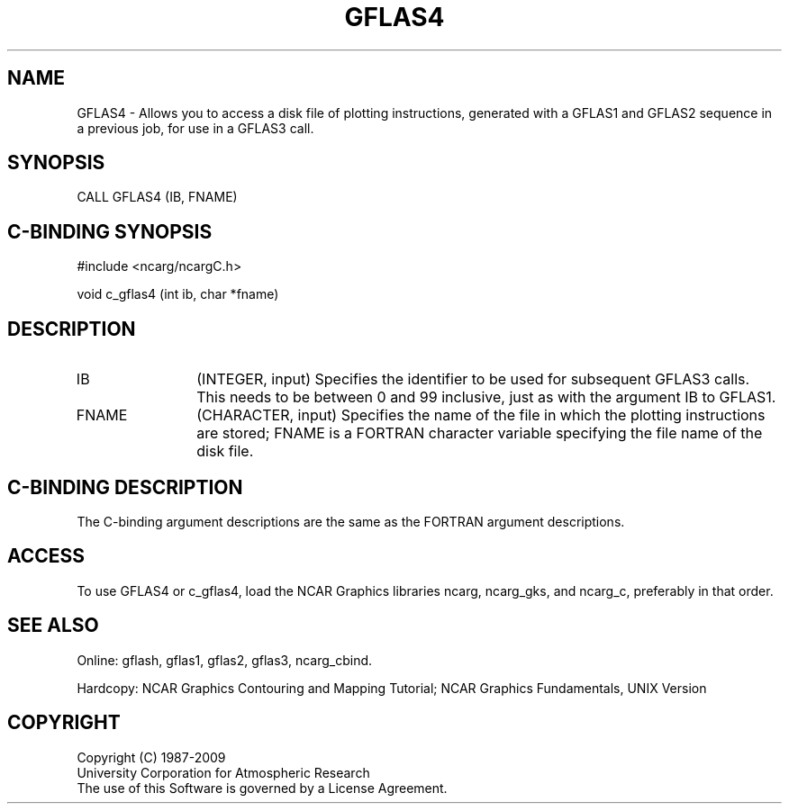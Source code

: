 .TH GFLAS4 3NCARG "March 1993" UNIX "NCAR GRAPHICS"
.na
.nh
.SH NAME
GFLAS4 - Allows you to access a disk file of
plotting instructions, generated with a GFLAS1 and GFLAS2
sequence in a previous job, for use in a GFLAS3 call.
.SH SYNOPSIS
CALL GFLAS4 (IB, FNAME)
.SH C-BINDING SYNOPSIS
#include <ncarg/ncargC.h>
.sp
void c_gflas4 (int ib, char *fname)
.SH DESCRIPTION 
.IP IB 12
(INTEGER, input)
Specifies the identifier to be used
for subsequent GFLAS3 calls.  This needs to be between 0
and 99 inclusive, just as with the argument IB to GFLAS1.
.IP FNAME 12
(CHARACTER, input)
Specifies the name of the file in which the plotting instructions
are stored; FNAME is a FORTRAN character variable
specifying the file name of the disk file.
.SH C-BINDING DESCRIPTION
The C-binding argument descriptions are the same as the FORTRAN 
argument descriptions.
.SH ACCESS
To use GFLAS4 or c_gflas4, load the NCAR Graphics libraries ncarg, ncarg_gks,
and ncarg_c, preferably in that order.
.SH SEE ALSO
Online:
gflash,
gflas1,
gflas2,
gflas3,
ncarg_cbind.
.sp
Hardcopy:
NCAR Graphics Contouring and Mapping Tutorial;
NCAR Graphics Fundamentals, UNIX Version
.SH COPYRIGHT
Copyright (C) 1987-2009
.br
University Corporation for Atmospheric Research
.br
The use of this Software is governed by a License Agreement.
